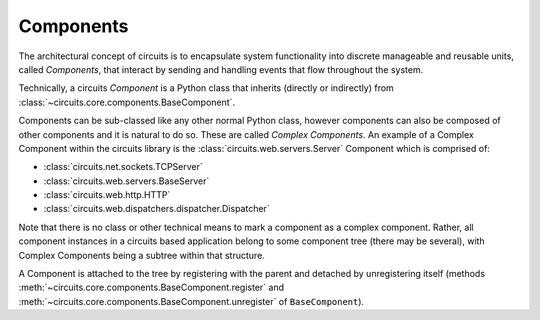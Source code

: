 Components
==========

The architectural concept of circuits is to encapsulate system 
functionality into discrete manageable and reusable units, called *Components*, 
that interact by sending and handling events that flow throughout the system.

Technically, a circuits *Component* is a Python class that inherits
(directly or indirectly) from 
:class:`~circuits.core.components.BaseComponent`.

Components can be sub-classed like any other normal Python class, however
components can also be composed of other components and it is natural
to do so. These are called *Complex Components*. An example of a Complex
Component within the circuits library is the 
:class:`circuits.web.servers.Server` Component which is comprised of:

- :class:`circuits.net.sockets.TCPServer`
- :class:`circuits.web.servers.BaseServer`
- :class:`circuits.web.http.HTTP`
- :class:`circuits.web.dispatchers.dispatcher.Dispatcher`

Note that there is no class or other technical means to mark a component
as a complex component. Rather, all component instances in a circuits 
based application belong to some component tree (there may be several),
with Complex Components being a subtree within that structure.

A Component is attached to the tree by registering with the parent and
detached by unregistering itself (methods
:meth:`~circuits.core.components.BaseComponent.register` and
:meth:`~circuits.core.components.BaseComponent.unregister` of 
``BaseComponent``).